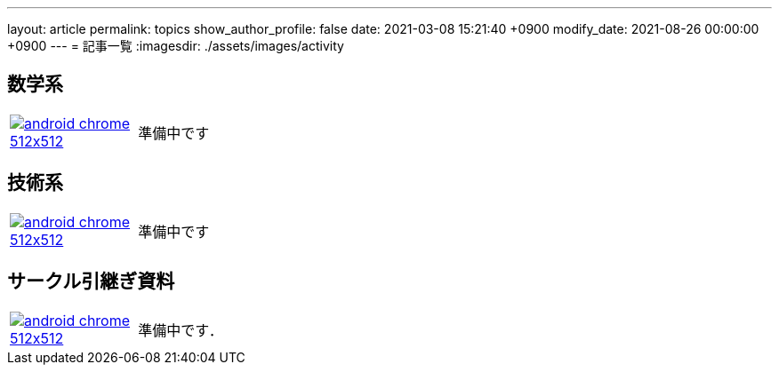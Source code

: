 ---
layout: article
permalink: topics
show_author_profile: false
date: 2021-03-08 15:21:40 +0900
modify_date: 2021-08-26 00:00:00 +0900
---
= 記事一覧
:imagesdir: ./assets/images/activity

== 数学系

[cols="1a,5a", grid='',]
|===

|link:/minutes/General/meeting-01[image:android-chrome-512x512.png[]]
|準備中です
|===

== 技術系

[cols="1a,5a", grid='',]
|===

|link:/minutes/General/meeting-01[image:android-chrome-512x512.png[]]
|準備中です
|===

== サークル引継ぎ資料

[cols="1a,5a", grid='',]
|===

|link:/minutes/General/meeting-01[image:android-chrome-512x512.png[]]
|準備中です．
|===

